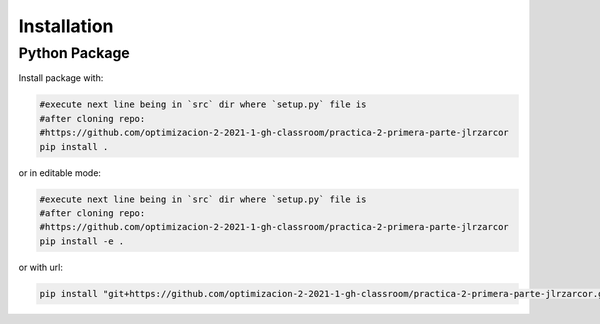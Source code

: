 ************
Installation
************


Python Package
==============

Install package with:
  
.. code-block:: bash

   #execute next line being in `src` dir where `setup.py` file is 
   #after cloning repo:
   #https://github.com/optimizacion-2-2021-1-gh-classroom/practica-2-primera-parte-jlrzarcor
   pip install .

or in editable mode:

.. code-block:: bash

   #execute next line being in `src` dir where `setup.py` file is 
   #after cloning repo:
   #https://github.com/optimizacion-2-2021-1-gh-classroom/practica-2-primera-parte-jlrzarcor
   pip install -e .

or with url:

.. code-block:: bash

    pip install "git+https://github.com/optimizacion-2-2021-1-gh-classroom/practica-2-primera-parte-jlrzarcor.git#egg=Opt_HC_CG&subdirectory=src"
